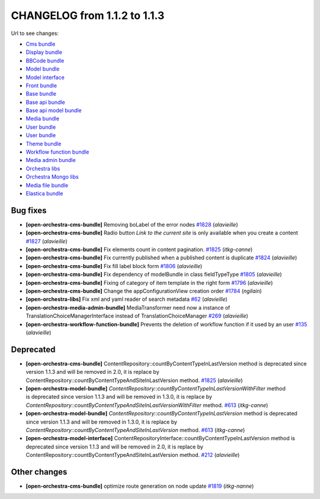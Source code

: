 CHANGELOG from 1.1.2 to 1.1.3
=============================

Url to see changes:

- `Cms bundle`_
- `Display bundle`_
- `BBCode bundle`_
- `Model bundle`_
- `Model interface`_
- `Front bundle`_
- `Base bundle`_
- `Base api bundle`_
- `Base api model bundle`_
- `Media bundle`_
- `User bundle`_
- `User bundle`_
- `Theme bundle`_
- `Workflow function bundle`_
- `Media admin bundle`_
- `Orchestra libs`_
- `Orchestra Mongo libs`_
- `Media file bundle`_
- `Elastica bundle`_

Bug fixes
---------

- **[open-orchestra-cms-bundle]** Removing boLabel of the error nodes `#1828 <https://github.com/open-orchestra/open-orchestra-cms-bundle/pull/1828>`_ (*alavieille*)
- **[open-orchestra-cms-bundle]** Radio button `Link to the current site` is only available when you create a content `#1827 <https://github.com/open-orchestra/open-orchestra-cms-bundle/pull/1827>`_ (*alavieille*)
- **[open-orchestra-cms-bundle]** Fix elements count in content pagination. `#1825 <https://github.com/open-orchestra/open-orchestra-cms-bundle/pull/1825>`_ (*itkg-canne*)
- **[open-orchestra-cms-bundle]** Fix currently published when a published content is duplicate `#1824 <https://github.com/open-orchestra/open-orchestra-cms-bundle/pull/1824>`_ (*alavieille*)
- **[open-orchestra-cms-bundle]** Fix fill label block form `#1806 <https://github.com/open-orchestra/open-orchestra-cms-bundle/pull/1806>`_ (*alavieille*)
- **[open-orchestra-cms-bundle]** Fix dependency of modelBundle in class fieldTypeType `#1805 <https://github.com/open-orchestra/open-orchestra-cms-bundle/pull/1805>`_ (*alavieille*)
- **[open-orchestra-cms-bundle]** Fixing of category of item template in the right form `#1796 <https://github.com/open-orchestra/open-orchestra-cms-bundle/pull/1796>`_ (*alavieille*)
- **[open-orchestra-cms-bundle]** Change the appConfigurationView creation order `#1784 <https://github.com/open-orchestra/open-orchestra-cms-bundle/pull/1784>`_ (*ngilain*)
- **[open-orchestra-libs]** Fix xml and yaml reader of search metadata `#62 <https://github.com/open-orchestra/open-orchestra-libs/pull/62>`_ (*alavieille*)
- **[open-orchestra-media-admin-bundle]** MediaTransformer need now a instance of TranslationChoiceManagerInterface instead of TranslationChoiceManager `#269 <https://github.com/open-orchestra/open-orchestra-media-admin-bundle/pull/269>`_ (*alavieille*)
- **[open-orchestra-workflow-function-bundle]** Prevents the deletion of workflow function if it used by an user `#135 <https://github.com/open-orchestra/open-orchestra-workflow-function-bundle/pull/135>`_ (*alavieille*)

Deprecated
----------

- **[open-orchestra-cms-bundle]** ContentRepository::countByContentTypeInLastVersion method is deprecated since version 1.1.3 and will be removed in 2.0, it is replace by ContentRepository::countByContentTypeAndSiteInLastVersion method. `#1825 <https://github.com/open-orchestra/open-orchestra-cms-bundle/pull/1825>`_ (*alavieille*)
- **[open-orchestra-model-bundle]** `ContentRepository::countByContentTypeInLastVersionWithFilter` method is deprecated since version 1.1.3 and will be removed in 1.3.0, it is replace by `ContentRepository::countByContentTypeAndSiteInLastVersionWithFilter` method. `#613 <https://github.com/open-orchestra/open-orchestra-model-bundle/pull/613>`_ (*itkg-canne*)
- **[open-orchestra-model-bundle]** `ContentRepository::countByContentTypeInLastVersion` method is deprecated since version 1.1.3 and will be removed in 1.3.0, it is replace by `ContentRepository::countByContentTypeAndSiteInLastVersion` method. `#613 <https://github.com/open-orchestra/open-orchestra-model-bundle/pull/613>`_ (*itkg-canne*)
- **[open-orchestra-model-interface]** ContentRepositoryInterface::countByContentTypeInLastVersion method is deprecated since version 1.1.3 and will be removed in 2.0, it is replace by ContentRepository::countByContentTypeAndSiteInLastVersion method. `#212 <https://github.com/open-orchestra/open-orchestra-model-interface/pull/212>`_ (*alavieille*)

Other changes
-------------

- **[open-orchestra-cms-bundle]** optimize route generation on node update `#1819 <https://github.com/open-orchestra/open-orchestra-cms-bundle/pull/1819>`_ (*itkg-nanne*)

.. _`Cms bundle`: https://github.com/open-orchestra/open-orchestra-cms-bundle/compare/v1.1.2...v1.1.3
.. _`Display bundle`: https://github.com/open-orchestra/open-orchestra-display-bundle/compare/v1.1.2...v1.1.3
.. _`BBCode bundle`: https://github.com/open-orchestra/open-orchestra-bbcode-bundle/compare/v1.1.2...v1.1.3
.. _`Model bundle`: https://github.com/open-orchestra/open-orchestra-model-bundle/compare/v1.1.2...v1.1.3
.. _`Model interface`: https://github.com/open-orchestra/open-orchestra-model-interface/compare/v1.1.2...v1.1.3
.. _`Front bundle`: https://github.com/open-orchestra/open-orchestra-front-bundle/compare/v1.1.2...v1.1.3
.. _`Base bundle`: https://github.com/open-orchestra/open-orchestra-base-bundle/compare/v1.1.2...v1.1.3
.. _`Base api bundle`: https://github.com/open-orchestra/open-orchestra-base-api-bundle/compare/v1.1.2...v1.1.3
.. _`Base api model bundle`: https://github.com/open-orchestra/open-orchestra-base-api-mongo-model-bundle/compare/v1.1.2...v1.1.3
.. _`Media bundle`: https://github.com/open-orchestra/open-orchestra-media-bundle/compare/v1.1.2...v1.1.3
.. _`User bundle`: https://github.com/open-orchestra/open-orchestra-user-bundle/compare/v1.1.2...v1.1.3
.. _`Theme bundle`: https://github.com/open-orchestra/open-orchestra-theme-bundle/compare/v1.1.2...v1.1.3
.. _`Workflow function bundle`: https://github.com/open-orchestra/open-orchestra-worflow-function-bundle/compare/v1.1.2...v1.1.3
.. _`Media admin bundle`: https://github.com/open-orchestra/open-orchestra-media-admin-bundle/compare/v1.1.2...v1.1.3
.. _`Orchestra libs`: https://github.com/open-orchestra/open-orchestra-libs/compare/v1.1.2...v1.1.3
.. _`Orchestra Mongo libs`: https://github.com/open-orchestra/open-orchestra-mongo-libs/compare/v1.1.2...v1.1.3
.. _`Media file bundle`: https://github.com/open-orchestra/open-orchestra-media-file-bundle/compare/v1.1.2...v1.1.3
.. _`Elastica bundle`: https://github.com/open-orchestra/open-orchestra-elastica-bundle/compare/v1.1.2...v1.1.3
